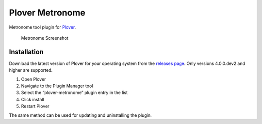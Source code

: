 Plover Metronome
================

Metronome tool plugin for
`Plover <https://github.com/openstenoproject/plover>`__.

.. figure:: /images/metronome_screenshot.png
   :alt: Metronome Screenshot

   Metronome Screenshot

Installation
------------

Download the latest version of Plover for your operating system from the
`releases page <https://github.com/openstenoproject/plover/releases>`__.
Only versions 4.0.0.dev2 and higher are supported.

1. Open Plover
2. Navigate to the Plugin Manager tool
3. Select the “plover-metronome” plugin entry in the list
4. Click install
5. Restart Plover

The same method can be used for updating and uninstalling the plugin.
